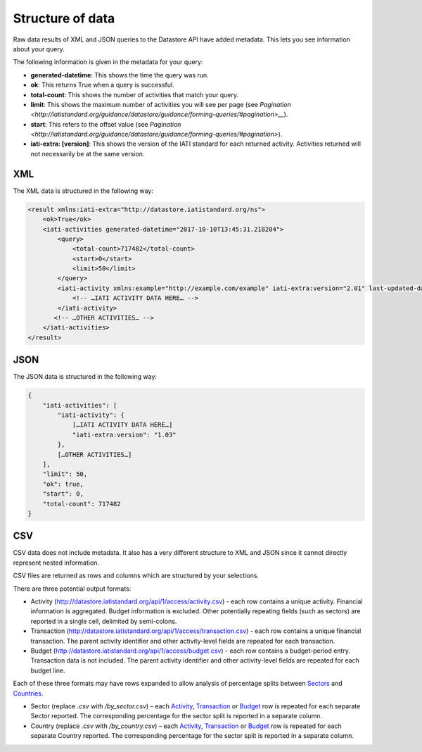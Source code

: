 Structure of data
=====

Raw data results of XML and JSON queries to the Datastore API have added metadata. This lets you see information about your query.

The following information is given in the metadata for your query:

* **generated-datetime**: This shows the time the query was run.
* **ok**: This returns True when a query is successful.
* **total-count**: This shows the number of activities that match your query.
* **limit**: This shows the maximum number of activities you will see per page (see `Pagination <http://iatistandard.org/guidance/datastore/guidance/forming-queries/#pagination>__`).
* **start**: This refers to the offset value (see `Pagination <http://iatistandard.org/guidance/datastore/guidance/forming-queries/#pagination>`).
* **iati-extra: [version]**: This shows the version of the IATI standard for each returned activity. Activities returned will not necessarily be at the same version.

XML
---

The XML data is structured in the following way:

.. code-block:: xml

	<result xmlns:iati-extra="http://datastore.iatistandard.org/ns">
	    <ok>True</ok>
	    <iati-activities generated-datetime="2017-10-10T13:45:31.218204">
	        <query>
	            <total-count>717482</total-count>
	            <start>0</start>
	            <limit>50</limit>
	        </query>
	        <iati-activity xmlns:example="http://example.com/example" iati-extra:version="2.01" last-updated-datetime="2015-11-10T10:53:36Z" xml:lang="en" default-currency="EUR">
	            <!-- …IATI ACTIVITY DATA HERE… -->
	        </iati-activity>
	       <!-- …OTHER ACTIVITIES… -->
	    </iati-activities>
	</result>


JSON
----

The JSON data is structured in the following way:


.. code-block:: json

	{
	    "iati-activities": [
	        "iati-activity": {
	            […IATI ACTIVITY DATA HERE…]
	            "iati-extra:version": "1.03"
	        },
	        […OTHER ACTIVITIES…]
	    ],
	    "limit": 50,
	    "ok": true,
	    "start": 0,
	    "total-count": 717482
	}



CSV
---

CSV data does not include metadata. It also has a very different structure to XML and JSON since it cannot directly represent nested information.

CSV files are returned as rows and columns which are structured by your selections.

There are three potential output formats:

* Activity (`http://datastore.iatistandard.org/api/1/access/activity.csv <http://datastore.iatistandard.org/api/1/access/activity.csv>`__) - each row contains a unique activity. Financial information is aggregated. Budget information is excluded. Other potentially repeating fields (such as sectors) are reported in a single cell, delimited by semi-colons.
* Transaction (`http://datastore.iatistandard.org/api/1/access/transaction.csv <http://datastore.iatistandard.org/api/1/access/transaction.csv>`__) - each row contains a unique financial transaction. The parent activity identifier and other activity-level fields are repeated for each transaction.
* Budget (`http://datastore.iatistandard.org/api/1/access/budget.csv <http://datastore.iatistandard.org/api/1/access/budget.csv>`__) - each row contains a budget-period entry. Transaction data is not included. The parent activity identifier and other activity-level fields are repeated for each budget line.

Each of these three formats may have rows expanded to allow analysis of percentage splits between `Sectors <http://iatistandard.org/activity-standard/iati-activities/iati-activity/sector/>`__ and `Countries <http://iatistandard.org/activity-standard/iati-activities/iati-activity/recipient-country/>`__.

* Sector (replace `.csv` with `/by_sector.csv`) – each `Activity <http://datastore.iatistandard.org/api/1/access/activity/by_sector.csv>`__, `Transaction <http://datastore.iatistandard.org/api/1/access/transaction/by_sector.csv>`__ or `Budget <http://datastore.iatistandard.org/api/1/access/budget/by_sector.csv>`__ row is repeated for each separate Sector reported. The corresponding percentage for the sector split is reported in a separate column.
* Country (replace `.csv` with `/by_country.csv`)  – each `Activity <http://datastore.iatistandard.org/api/1/access/activity/by_country.csv>`__, `Transaction <http://datastore.iatistandard.org/api/1/access/transaction/by_country.csv>`__ or `Budget <http://datastore.iatistandard.org/api/1/access/budget/by_country.csv>`__ row is repeated for each separate Country reported. The corresponding percentage for the sector split is reported in a separate column.
